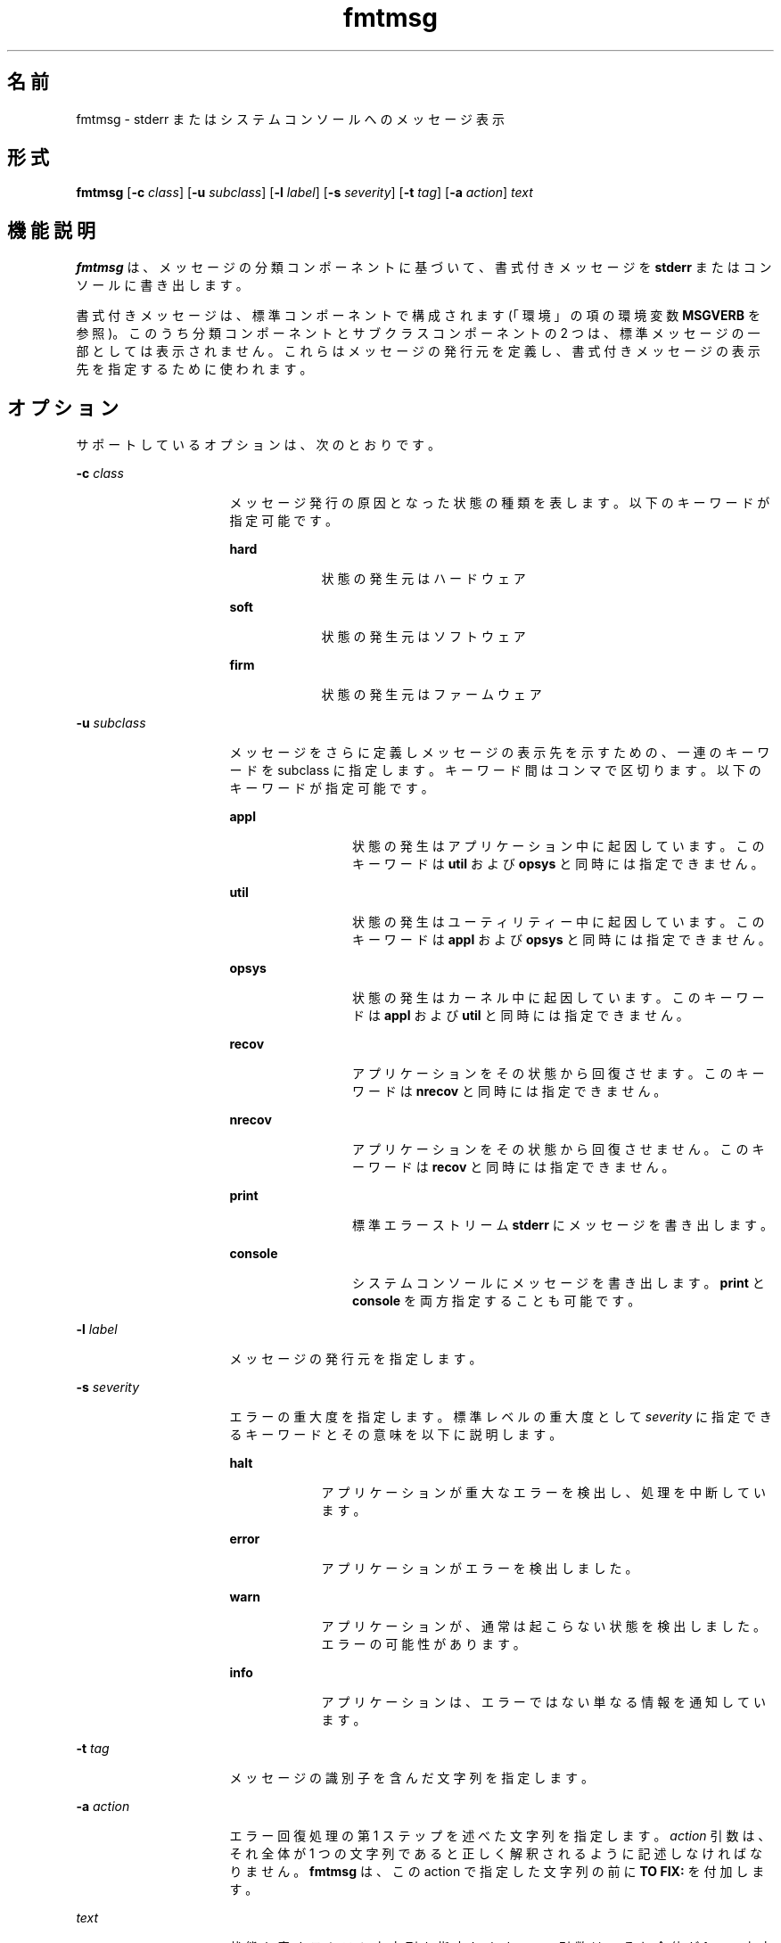 '\" te
.\"  Copyright 1989 AT&T Copyright (c) 1994, Sun Microsystems, Inc. All Rights Reserved
.\" 2003, Sun Microsystems, Inc. All Rights Reserved
.TH fmtmsg 1 "1994 年 7 月 20 日" "SunOS 5.11" "ユーザーコマンド"
.SH 名前
fmtmsg \- stderr またはシステムコンソールへのメッセージ表示
.SH 形式
.LP
.nf
\fBfmtmsg\fR [\fB-c\fR \fIclass\fR] [\fB-u\fR \fIsubclass\fR] [\fB-l\fR \fIlabel\fR] [\fB-s\fR \fIseverity\fR] [\fB-t\fR \fItag\fR] [\fB-a\fR \fIaction\fR] \fItext\fR
.fi

.SH 機能説明
.sp
.LP
\fBfmtmsg\fR は、メッセージの分類コンポーネントに基づいて、書式付きメッセージを \fBstderr\fR またはコンソールに書き出します。
.sp
.LP
書式付きメッセージは、 標準コンポーネントで構成されます (「環境」の項の環境変数 \fBMSGVERB\fR を参照)。このうち分類コンポーネントとサブクラスコンポーネントの 2 つは、標準メッセージの一部としては表示されません。 これらはメッセージの発行元を定義し、書式付きメッセージの表示先を指定するために使われます。
.SH オプション
.sp
.LP
サポートしているオプションは、次のとおりです。
.sp
.ne 2
.mk
.na
\fB\fB-c\fR \fIclass\fR\fR
.ad
.RS 16n
.rt  
メッセージ発行の原因となった状態の種類を表します。以下のキーワードが指定可能です。
.sp
.ne 2
.mk
.na
\fB\fBhard\fR \fR
.ad
.RS 9n
.rt  
状態の発生元はハードウェア
.RE

.sp
.ne 2
.mk
.na
\fB\fBsoft\fR \fR
.ad
.RS 9n
.rt  
状態の発生元はソフトウェア
.RE

.sp
.ne 2
.mk
.na
\fB\fBfirm\fR \fR
.ad
.RS 9n
.rt  
状態の発生元はファームウェア
.RE

.RE

.sp
.ne 2
.mk
.na
\fB\fB-u\fR \fIsubclass\fR \fR
.ad
.RS 16n
.rt  
メッセージをさらに定義しメッセージの表示先を示すための、一連のキーワードを subclass に指定します。 キーワード間はコンマで区切ります。以下のキーワードが指定可能です。
.sp
.ne 2
.mk
.na
\fB\fBappl\fR \fR
.ad
.RS 12n
.rt  
状態の発生はアプリケーション中に起因しています。このキーワードは \fButil\fR および \fBopsys\fR と同時には指定できません。
.RE

.sp
.ne 2
.mk
.na
\fB\fButil\fR \fR
.ad
.RS 12n
.rt  
状態の発生はユーティリティー中に起因しています。このキーワードは \fBappl\fR および \fBopsys\fR と同時には指定できません。
.RE

.sp
.ne 2
.mk
.na
\fB\fBopsys\fR \fR
.ad
.RS 12n
.rt  
状態の発生はカーネル中に起因しています。このキーワードは \fBappl\fR および \fButil\fR と同時には指定できません。
.RE

.sp
.ne 2
.mk
.na
\fB\fBrecov\fR \fR
.ad
.RS 12n
.rt  
アプリケーションをその状態から回復させます。このキーワードは \fBnrecov\fR と同時には指定できません。
.RE

.sp
.ne 2
.mk
.na
\fB\fBnrecov\fR \fR
.ad
.RS 12n
.rt  
アプリケーションをその状態から回復させません。このキーワードは \fBrecov\fR と同時には指定できません。
.RE

.sp
.ne 2
.mk
.na
\fB\fBprint\fR\fR
.ad
.RS 12n
.rt  
標準エラーストリーム \fBstderr\fR にメッセージを書き出します。
.RE

.sp
.ne 2
.mk
.na
\fB\fBconsole\fR \fR
.ad
.RS 12n
.rt  
システムコンソールにメッセージを書き出します。\fBprint\fR と \fBconsole\fR を両方指定することも可能です。
.RE

.RE

.sp
.ne 2
.mk
.na
\fB\fB-l\fR \fIlabel\fR \fR
.ad
.RS 16n
.rt  
メッセージの発行元を指定します。
.RE

.sp
.ne 2
.mk
.na
\fB\fB-s\fR \fIseverity\fR \fR
.ad
.RS 16n
.rt  
エラーの重大度を指定します。標準レベルの重大度として \fIseverity\fR に指定できるキーワードとその意味を以下に説明します。
.sp
.ne 2
.mk
.na
\fB\fBhalt\fR \fR
.ad
.RS 9n
.rt  
アプリケーションが重大なエラーを検出し、処理を中断しています。
.RE

.sp
.ne 2
.mk
.na
\fB\fBerror\fR\fR
.ad
.RS 9n
.rt  
アプリケーションがエラーを検出しました。
.RE

.sp
.ne 2
.mk
.na
\fB\fBwarn\fR\fR
.ad
.RS 9n
.rt  
アプリケーションが、通常は起こらない状態を検出しました。エラーの可能性があります。
.RE

.sp
.ne 2
.mk
.na
\fB\fBinfo\fR\fR
.ad
.RS 9n
.rt  
アプリケーションは、エラーではない単なる情報を通知しています。
.RE

.RE

.sp
.ne 2
.mk
.na
\fB\fB-t\fR \fItag\fR \fR
.ad
.RS 16n
.rt  
メッセージの識別子を含んだ文字列を指定します。
.RE

.sp
.ne 2
.mk
.na
\fB\fB-a\fR \fIaction\fR \fR
.ad
.RS 16n
.rt  
エラー回復処理の第 1 ステップを述べた文字列を指定します。 \fIaction\fR 引数は、それ全体が 1 つの文字列であると正しく解釈されるように 記述しなければなりません。\fBfmtmsg\fR は、この action で指定した文字列の前に \fBTO FIX:\fR を付加します。
.RE

.sp
.ne 2
.mk
.na
\fB\fItext\fR \fR
.ad
.RS 16n
.rt  
状態を表すテキスト文字列を指定します。\fItext\fR 引数は、それ全体が 1 つの文字列であると正しく解釈されるように 記述しなければなりません。
.RE

.SH 使用例
.LP
\fB例 1 \fR標準メッセージ形式
.sp
.LP
次に示す \fBfmtmsg\fR は、標準メッセージ形式で完全なメッセージを生成し、それを標準エラーストリームに書き出す例です。

.sp
.in +2
.nf
example% \fBfmtmsg -c soft -u recov,print,appl -l UX:cat \e
     -s error -t UX:cat:001 -a "refer to manual" "invalid syntax"\fR
.fi
.in -2
.sp

.sp
.LP
結果:

.sp
.in +2
.nf
UX:cat: ERROR: invalid syntax 
TO FIX: refer to manual   UX:cat:138
.fi
.in -2
.sp

.LP
\fB例 2 \fRMSGVERB を使用する
.sp
.LP
環境変数 \fBMSGVERB\fR が次のように設定されているとします。

.sp
.in +2
.nf
\fBMSGVERB=severity:text:action\fR
.fi
.in -2
.sp

.sp
.LP
このとき前述の例 1 の \fBfmtmsg\fR コマンドを実行すると、以下の出力が得られます。

.sp
.in +2
.nf
ERROR: invalid syntax 
TO FIX: refer to manual
.fi
.in -2
.sp

.LP
\fB例 3 \fRSEV_LEVEL を使用する
.sp
.LP
環境変数 \fBSEV_LEVEL\fR が次のように設定されているとします。

.sp
.in +2
.nf
\fBSEV_LEVEL=note,5,NOTE\fR
.fi
.in -2
.sp

.sp
.LP
このとき次の \fBfmtmsg\fR コマンドを実行します。

.sp
.in +2
.nf
example% \fBfmtmsg -c soft -u print -l UX:cat -s note \e
     -a "refer to manual" "invalid syntax"\fR
.fi
.in -2
.sp

.sp
.LP
結果:

.sp
.in +2
.nf
NOTE: invalid syntax
TO FIX: refer to manual
.fi
.in -2
.sp

.sp
.LP
また、\fBstderr\fR にメッセージが出力されます。

.SH 環境
.sp
.LP
\fBfmtmsg\fR の動作は、 2 つの環境変数 \fBMSGVERB\fR と \fBSEV_LEVEL\fR により制御されています。\fBMSGVERB\fR はシステム管理者によって、システム用の \fB/etc/profile\fR 中に設定されています。ユーザーは、このシステムに設定された値以外の \fBMSGVERB\fR 値を使用することができます。その方法としては、ユーザーの \fB\&.profile\fR ファイル中にある \fBMSGVERB\fR をリセットする、現在のシェルセッション内で値を変更する、の 2 通りがあります。\fBSEV_LEVEL\fR はシェルスクリプト中で使用できます。
.sp
.LP
メッセージを \fBstderr\fR に出力するとき、どのコンポーネントを選択すべきかを \fBMSGVERB\fR が \fBfmtmsg\fR に伝えます。\fBMSGVERB\fR の値は一連のキーワードで、キーワード間はコロンで区切ります。\fBMSGVERB\fR は次に示す形式で設定できます。
.sp
.in +2
.nf
\fBMSGVERB=[\fIkeyword\fR[:\fIkeyword\fR[:...]]]
export MSGVERB\fR
.fi
.in -2
.sp

.sp
.LP
\fIkeywords\fR としては、 \fBlabel\fR 、 \fBseverity\fR 、 \fBtext\fR 、 \fBaction\fR 、 \fBtag\fR が指定できます。\fBMSGVERB\fR がコンポーネント用のキーワードを含んでいて、そのコンポーネントの値が NULL 文字列ではない場合、 \fBfmtmsg\fR はメッセージを \fBstderr\fR に書き出す際にそのコンポーネントをメッセージ中に挿入します。\fBMSGVERB\fR がコンポーネント用のキーワードを含んでいなければ、 そのコンポーネントはメッセージ表示には含まれません。前述のキーワードは任意の順序で指定できます。\fBMSGVERB\fR が定義されていない、値が NULL 文字列である、値の形式が正しくない、前述のもの以外のキーワードを含んでいる、といった場合には、\fBfmtmsg\fR はすべてのコンポーネントを選択します。
.sp
.LP
\fBMSGVERB\fR は、どのコンポーネントを選択するかを表しますが、 これは表示用のメッセージに関してだけです。コンソールへ出力されるメッセージには、常にすべてのコンポーネントが含まれます。
.sp
.LP
\fBSEV_LEVEL\fR は重大度レベルを定義し、\fBfmtmsg\fR で使用できるように印刷文字列をそれらのレベルに対応させます。なお以下に示す標準重大度レベルは、変更することはできません。これ以外のレベルは、定義したり、再定義したり、削除したりすることが可能です。
.sp
.ne 2
.mk
.na
\fB\fB0\fR \fR
.ad
.RS 6n
.rt  
(重大度は使用されません)
.RE

.sp
.ne 2
.mk
.na
\fB\fB1\fR \fR
.ad
.RS 6n
.rt  
\fBHALT\fR
.RE

.sp
.ne 2
.mk
.na
\fB\fB2\fR \fR
.ad
.RS 6n
.rt  
\fBERROR\fR
.RE

.sp
.ne 2
.mk
.na
\fB\fB3\fR\fR
.ad
.RS 6n
.rt  
\fBWARNING\fR
.RE

.sp
.ne 2
.mk
.na
\fB\fB4\fR \fR
.ad
.RS 6n
.rt  
\fBINFO\fR
.RE

.sp
.LP
\fBSEV_LEVEL\fR は次の形式で設定できます。
.sp
.LP
\fIdescription\fR は 3 つのフィールドで構成され、フィールド間は コンマで区切ります。
.sp
.in +2
.nf
\fBSEV_LEVEL=   [\fIdescription\fR[:\fIdescription\fR[:...]]]
export SEV_LEVEL\fR
.fi
.in -2
.sp

.sp
.LP
\fIdescription\fR=\fIseverity_keyword\fR, \fIlevel\fR, \fIprintstring\fR
.sp
.LP
最初のフィールド \fIseverity_keyword\fR は、 \fBfmtmsg\fR の \fB-s\fR \fIseverity\fR オプションで指定できるキーワードの いずれかと同じ文字列です。
.sp
.LP
次のフィールド \fIlevel\fR は、評価の結果が正の整数となる文字列です。ただしその整数値は、標準重大度レベルとして予約されている \fB0\fR 、 \fB1\fR 、 \fB2\fR 、 \fB3\fR 、または \fB4\fR であってはいけません。キーワード \fIseverity_keyword\fR が指定されていると、\fIlevel\fR の値は重大度の値として \fBfmtmsg\fR(3C) に渡されます。
.sp
.LP
3 番目のフィールド \fIprintstring\fR は、前述の重大度値 \fIlevel\fR が用いられる際に \fBfmtmsg\fR が標準メッセージ形式で使用する文字列です。
.sp
.LP
\fBSEV_LEVEL\fR が定義されていない場合、またはその値が NULL 文字列の場合には、デフォルトの重大度レベル値だけが使用可能です。コロンで区切られた一連の \fIdescription\fR の中に、その内容がコンマで区切られた 3 つのフィールドで構成されていないものがあるとき、または第 2 フィールドの値が正の整数に評価されないものがあるとき、その \fIdescription\fR は無視されます。
.SH 終了ステータス
.sp
.LP
次の終了ステータスが返されます。
.sp
.ne 2
.mk
.na
\fB\fB0\fR \fR
.ad
.RS 7n
.rt  
指定された機能はすべて正常に実行されました。
.RE

.sp
.ne 2
.mk
.na
\fB\fB1\fR\fR
.ad
.RS 7n
.rt  
コマンド中に、構文の誤り、不正なオプション、 またはオプションに対する不正な引数が検出されました。
.RE

.sp
.ne 2
.mk
.na
\fB\fB2\fR\fR
.ad
.RS 7n
.rt  
機能は部分的に正常終了したが、メッセージは \fBstderr\fR に出力されませんでした。
.RE

.sp
.ne 2
.mk
.na
\fB\fB4\fR\fR
.ad
.RS 7n
.rt  
機能は部分的に正常終了したが、メッセージは システムコンソールに出力されませんでした。
.RE

.sp
.ne 2
.mk
.na
\fB\fB32\fR \fR
.ad
.RS 7n
.rt  
要求された機能はいずれも正常に終了しませんでした。
.RE

.SH 属性
.sp
.LP
属性についての詳細は、マニュアルページの \fBattributes\fR(5) を参照してください。
.sp

.sp
.TS
tab() box;
cw(2.75i) |cw(2.75i) 
lw(2.75i) |lw(2.75i) 
.
属性タイプ属性値
_
使用条件system/core-os
.TE

.SH 関連項目
.sp
.LP
\fBaddseverity\fR(3C), \fBfmtmsg\fR(3C), \fBattributes\fR(5)
